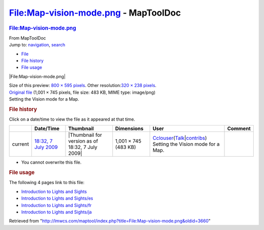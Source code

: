 =====================================
File:Map-vision-mode.png - MapToolDoc
=====================================

.. contents::
   :depth: 3
..

.. container:: noprint
   :name: mw-page-base

.. container:: noprint
   :name: mw-head-base

.. container:: mw-body
   :name: content

   .. container:: mw-indicators

   .. rubric:: File:Map-vision-mode.png
      :name: firstHeading
      :class: firstHeading

   .. container:: mw-body-content
      :name: bodyContent

      .. container::
         :name: siteSub

         From MapToolDoc

      .. container::
         :name: contentSub

      .. container:: mw-jump
         :name: jump-to-nav

         Jump to: `navigation <#mw-head>`__, `search <#p-search>`__

      .. container::
         :name: mw-content-text

         -  `File <#file>`__
         -  `File history <#filehistory>`__
         -  `File usage <#filelinks>`__

         .. container:: fullImageLink
            :name: file

            |File:Map-vision-mode.png|

            .. container:: mw-filepage-resolutioninfo

               Size of this preview: `800 × 595
               pixels </maptool/images/thumb/f/fe/Map-vision-mode.png/800px-Map-vision-mode.png>`__.
               Other resolution:\ `320 × 238
               pixels </maptool/images/thumb/f/fe/Map-vision-mode.png/320px-Map-vision-mode.png>`__\ .

         .. container:: fullMedia

            `Original file </maptool/images/f/fe/Map-vision-mode.png>`__
            ‎(1,001 × 745 pixels, file size: 483 KB, MIME type:
            image/png)

         .. container:: mw-content-ltr
            :name: mw-imagepage-content

            Setting the Vision mode for a Map.

         .. rubric:: File history
            :name: filehistory

         .. container::
            :name: mw-imagepage-section-filehistory

            Click on a date/time to view the file as it appeared at that
            time.

            ======= ================================================================= ================================================ ==================== ====================================================================================================================================================================== ==================================
            \       Date/Time                                                         Thumbnail                                        Dimensions           User                                                                                                                                                                   Comment
            ======= ================================================================= ================================================ ==================== ====================================================================================================================================================================== ==================================
            current `18:32, 7 July 2009 </maptool/images/f/fe/Map-vision-mode.png>`__ |Thumbnail for version as of 18:32, 7 July 2009| 1,001 × 745 (483 KB) `Cclouser <User:Cclouser>`__\ (\ \ `Talk <User_talk:Cclouser>`__\ \ \|\ \ `contribs <Special:Contributions/Cclouser>`__\ \ ) Setting the Vision mode for a Map.
            ======= ================================================================= ================================================ ==================== ====================================================================================================================================================================== ==================================

         -  You cannot overwrite this file.

         .. rubric:: File usage
            :name: filelinks

         .. container::
            :name: mw-imagepage-section-linkstoimage

            The following 4 pages link to this file:

            -  `Introduction to Lights and
               Sights <Introduction_to_Lights_and_Sights>`__
            -  `Introduction to Lights and
               Sights/es <Introduction_to_Lights_and_Sights/es>`__
            -  `Introduction to Lights and
               Sights/fr <Introduction_to_Lights_and_Sights/fr>`__
            -  `Introduction to Lights and
               Sights/ja <Introduction_to_Lights_and_Sights/ja>`__

      .. container:: printfooter

         Retrieved from
         "http://lmwcs.com/maptool/index.php?title=File:Map-vision-mode.png&oldid=3660"

